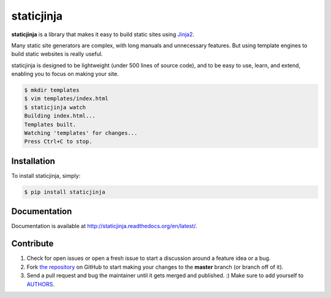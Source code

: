 staticjinja
===========

.. image:: https://badge.fury.io/py/staticjinja.png
    :target: http://badge.fury.io/py/staticjinja

.. image:: https://travis-ci.org/staticjinja/staticjinja.svg
    :target: https://travis-ci.org/staticjinja/staticjinja

**staticjinja** is a library that makes it easy to build static sites using
Jinja2_.

Many static site generators are complex, with long manuals and unnecessary
features. But using template engines to build static websites is really useful.

staticjinja is designed to be lightweight (under 500 lines of source code),
and to be easy to use, learn, and extend, enabling you to focus on making your
site.

.. code-block:: bash

    $ mkdir templates
    $ vim templates/index.html
    $ staticjinja watch
    Building index.html...
    Templates built.
    Watching 'templates' for changes...
    Press Ctrl+C to stop.


Installation
------------

To install staticjinja, simply:

.. code-block:: bash

    $ pip install staticjinja

Documentation
-------------

Documentation is available at
http://staticjinja.readthedocs.org/en/latest/.

Contribute
----------

#. Check for open issues or open a fresh issue to start a discussion
   around a feature idea or a bug.
#. Fork `the repository`_ on GitHub to start making your changes to
   the **master** branch (or branch off of it).
#. Send a pull request and bug the maintainer until it gets merged and
   published. :) Make sure to add yourself to AUTHORS_.

.. _`the repository`: https://github.com/staticjinja/staticjinja
.. _AUTHORS: https://github.com/staticjinja/staticjinja/blob/master/AUTHORS.rst
.. _Jinja2: http://jinja.pocoo.org/
